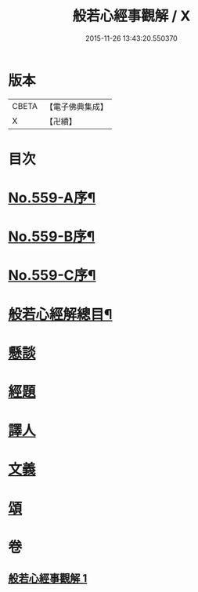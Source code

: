 #+TITLE: 般若心經事觀解 / X
#+DATE: 2015-11-26 13:43:20.550370
* 版本
 |     CBETA|【電子佛典集成】|
 |         X|【卍續】    |

* 目次
* [[file:KR6c0178_001.txt::001-0890c1][No.559-A序¶]]
* [[file:KR6c0178_001.txt::0891b1][No.559-B序¶]]
* [[file:KR6c0178_001.txt::0891b9][No.559-C序¶]]
* [[file:KR6c0178_001.txt::0891c14][般若心經解總目¶]]
* [[file:KR6c0178_001.txt::0892a3][懸談]]
* [[file:KR6c0178_001.txt::0893b8][經題]]
* [[file:KR6c0178_001.txt::0893c23][譯人]]
* [[file:KR6c0178_001.txt::0894a12][文義]]
* [[file:KR6c0178_001.txt::0899a2][頌]]
* 卷
** [[file:KR6c0178_001.txt][般若心經事觀解 1]]
